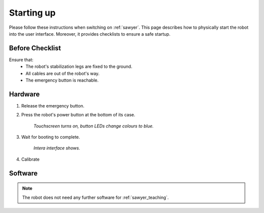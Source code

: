 .. _sawyer_startup:

============
 Starting up
============

Please follow these instructions when switching on :ref:`sawyer`.
This page describes how to physically start the robot into the user interface.
Moreover, it provides checklists to ensure a safe startup.

Before Checklist
================

Ensure that:
  - The robot's stabilization legs are fixed to the ground.
  - All cables are out of the robot's way.
  - The emergency button is reachable.

Hardware
========

#. Release the emergency button.

#. Press the robot's power button at the bottom of its case.

    *Touchscreen turns on, button LEDs change colours to blue.*

#. Wait for booting to complete.

    *Intera interface shows.*

#. Calibrate

    .. todo:: Describe how to calibrate robot and gripper


Software
========

.. note:: The robot does not need any further software for :ref:`sawyer_teaching`.

